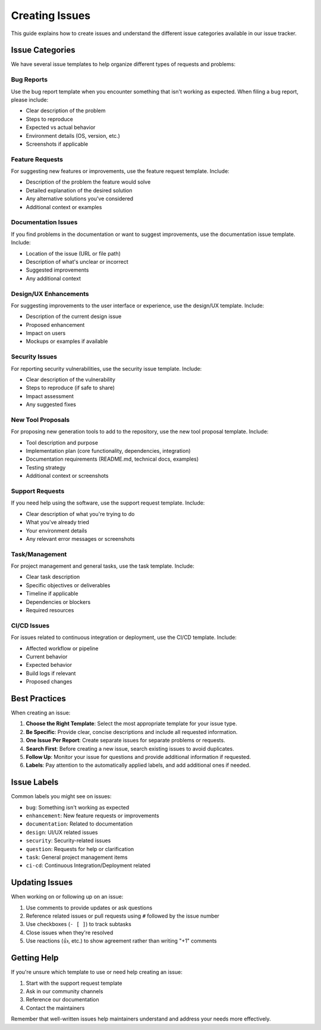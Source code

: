 =================
Creating Issues
=================

This guide explains how to create issues and understand the different issue categories available in our issue tracker.

Issue Categories
===============

We have several issue templates to help organize different types of requests and problems:

Bug Reports
----------
Use the bug report template when you encounter something that isn't working as expected. When filing a bug report, please include:

- Clear description of the problem
- Steps to reproduce
- Expected vs actual behavior
- Environment details (OS, version, etc.)
- Screenshots if applicable

Feature Requests
--------------
For suggesting new features or improvements, use the feature request template. Include:

- Description of the problem the feature would solve
- Detailed explanation of the desired solution
- Any alternative solutions you've considered
- Additional context or examples

Documentation Issues
------------------
If you find problems in the documentation or want to suggest improvements, use the documentation issue template. Include:

- Location of the issue (URL or file path)
- Description of what's unclear or incorrect
- Suggested improvements
- Any additional context

Design/UX Enhancements
---------------------
For suggesting improvements to the user interface or experience, use the design/UX template. Include:

- Description of the current design issue
- Proposed enhancement
- Impact on users
- Mockups or examples if available

Security Issues
-------------
For reporting security vulnerabilities, use the security issue template. Include:

- Clear description of the vulnerability
- Steps to reproduce (if safe to share)
- Impact assessment
- Any suggested fixes

New Tool Proposals
----------------
For proposing new generation tools to add to the repository, use the new tool proposal template. Include:

- Tool description and purpose
- Implementation plan (core functionality, dependencies, integration)
- Documentation requirements (README.md, technical docs, examples)
- Testing strategy
- Additional context or screenshots

Support Requests
--------------
If you need help using the software, use the support request template. Include:

- Clear description of what you're trying to do
- What you've already tried
- Your environment details
- Any relevant error messages or screenshots

Task/Management
-------------
For project management and general tasks, use the task template. Include:

- Clear task description
- Specific objectives or deliverables
- Timeline if applicable
- Dependencies or blockers
- Required resources

CI/CD Issues
-----------
For issues related to continuous integration or deployment, use the CI/CD template. Include:

- Affected workflow or pipeline
- Current behavior
- Expected behavior
- Build logs if relevant
- Proposed changes



Best Practices
=============

When creating an issue:

1. **Choose the Right Template**: Select the most appropriate template for your issue type.

2. **Be Specific**: Provide clear, concise descriptions and include all requested information.

3. **One Issue Per Report**: Create separate issues for separate problems or requests.

4. **Search First**: Before creating a new issue, search existing issues to avoid duplicates.

5. **Follow Up**: Monitor your issue for questions and provide additional information if requested.

6. **Labels**: Pay attention to the automatically applied labels, and add additional ones if needed.

Issue Labels
===========

Common labels you might see on issues:

- ``bug``: Something isn't working as expected
- ``enhancement``: New feature requests or improvements
- ``documentation``: Related to documentation
- ``design``: UI/UX related issues
- ``security``: Security-related issues
- ``question``: Requests for help or clarification
- ``task``: General project management items
- ``ci-cd``: Continuous Integration/Deployment related

Updating Issues
==============

When working on or following up on an issue:

1. Use comments to provide updates or ask questions
2. Reference related issues or pull requests using ``#`` followed by the issue number
3. Use checkboxes (``- [ ]``) to track subtasks
4. Close issues when they're resolved
5. Use reactions (👍, etc.) to show agreement rather than writing "+1" comments

Getting Help
===========

If you're unsure which template to use or need help creating an issue:

1. Start with the support request template
2. Ask in our community channels
3. Reference our documentation
4. Contact the maintainers

Remember that well-written issues help maintainers understand and address your needs more effectively.

